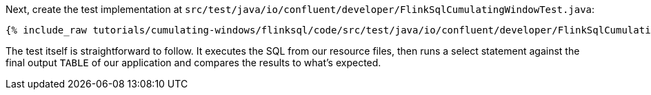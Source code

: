 Next, create the test implementation at `src/test/java/io/confluent/developer/FlinkSqlCumulatingWindowTest.java`:

+++++
<pre class="snippet"><code class="java">{% include_raw tutorials/cumulating-windows/flinksql/code/src/test/java/io/confluent/developer/FlinkSqlCumulatingWindowTest.java %}</code></pre>
+++++

The test itself is straightforward to follow. It executes the SQL from our resource files, then runs a select statement against the final output `TABLE` of our application and compares the results to what's expected.
